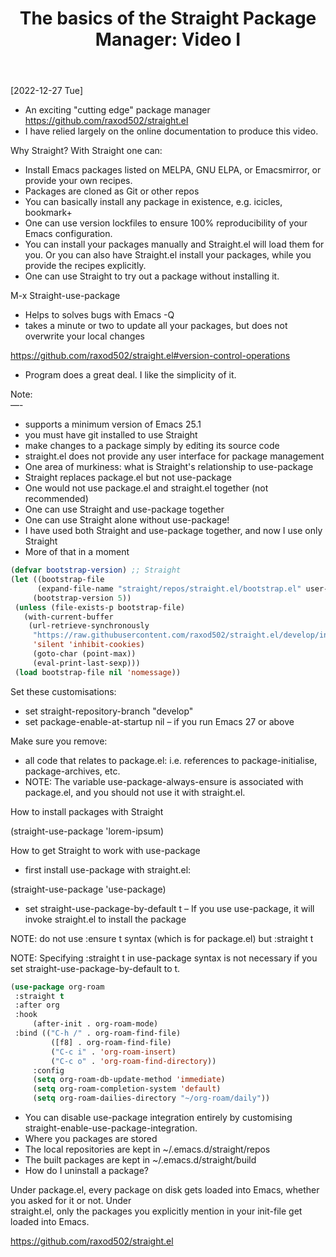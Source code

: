 #+title: The basics of the Straight Package Manager: Video I
[2022-12-27 Tue]
#+OPTIONS: \n:t 

- An exciting "cutting edge" package manager https://github.com/raxod502/straight.el
- I have relied largely on the online documentation to produce this video.

Why Straight? With Straight one can:

- Install Emacs packages listed on MELPA, GNU ELPA, or Emacsmirror, or provide your own recipes.
- Packages are cloned as Git or other repos
- You can basically install any package in existence, e.g. icicles, bookmark+
- One can use version lockfiles to ensure 100% reproducibility of your Emacs configuration.
- You can install your packages manually and Straight.el will load them for you. Or you can also have Straight.el install your packages, while you provide the recipes explicitly.
- One can use Straight to try out a package without installing it.
  
M-x Straight-use-package

- Helps to solves bugs with Emacs -Q
- takes a minute or two to update all your packages, but does not overwrite your local changes
https://github.com/raxod502/straight.el#version-control-operations
- Program does a great deal. I like the simplicity of it.

Note:
----
- supports a minimum version of Emacs 25.1
- you must have git installed to use Straight
- make changes to a package simply by editing its source code
- straight.el does not provide any user interface for package management
- One area of murkiness: what is Straight's relationship to use-package
- Straight replaces package.el but not use-package
- One would not use package.el and straight.el together (not recommended)
- One can use Straight and use-package together
- One can use Straight alone without use-package!
- I have used both Straight and use-package together, and now I use only Straight
- More of that in a moment

#+begin_src emacs-lisp
(defvar bootstrap-version) ;; Straight
(let ((bootstrap-file
      (expand-file-name "straight/repos/straight.el/bootstrap.el" user-emacs-directory))
     (bootstrap-version 5))
 (unless (file-exists-p bootstrap-file)
   (with-current-buffer
	(url-retrieve-synchronously
	 "https://raw.githubusercontent.com/raxod502/straight.el/develop/install.el"
	 'silent 'inhibit-cookies)
     (goto-char (point-max))
     (eval-print-last-sexp)))
 (load bootstrap-file nil 'nomessage))
#+end_src

Set these customisations:

- set straight-repository-branch "develop"
- set package-enable-at-startup nil – if you run Emacs 27 or above
  
Make sure you remove:

- all code that relates to package.el: i.e. references to package-initialise, package-archives, etc.
- NOTE: The variable use-package-always-ensure is associated with package.el, and you should not use it with straight.el.

How to install packages with Straight

(straight-use-package 'lorem-ipsum)

How to get Straight to work with use-package

- first install use-package with straight.el:

(straight-use-package 'use-package)

- set straight-use-package-by-default t – If you use use-package, it will invoke straight.el to install the package

NOTE: do not use :ensure t syntax (which is for package.el) but :straight t

NOTE: Specifying :straight t in use-package syntax is not necessary if you set straight-use-package-by-default to t.

#+begin_src emacs-lisp
(use-package org-roam
 :straight t
 :after org
 :hook
     (after-init . org-roam-mode)
 :bind (("C-h /" . org-roam-find-file)
	     ([f8] . org-roam-find-file)
	     ("C-c i" . 'org-roam-insert)
	     ("C-c o" . 'org-roam-find-directory))
     :config
     (setq org-roam-db-update-method 'immediate)
     (setq org-roam-completion-system 'default)
     (setq org-roam-dailies-directory "~/org-roam/daily"))
#+end_src

- You can disable use-package integration entirely by customising straight-enable-use-package-integration.
- Where you packages are stored
- The local repositories are kept in ~/.emacs.d/straight/repos
- The built packages are kept in ~/.emacs.d/straight/build
- How do I uninstall a package?

Under package.el, every package on disk gets loaded into Emacs, whether you asked for it or not. Under
straight.el, only the packages you explicitly mention in your init-file get loaded into Emacs.

https://github.com/raxod502/straight.el
